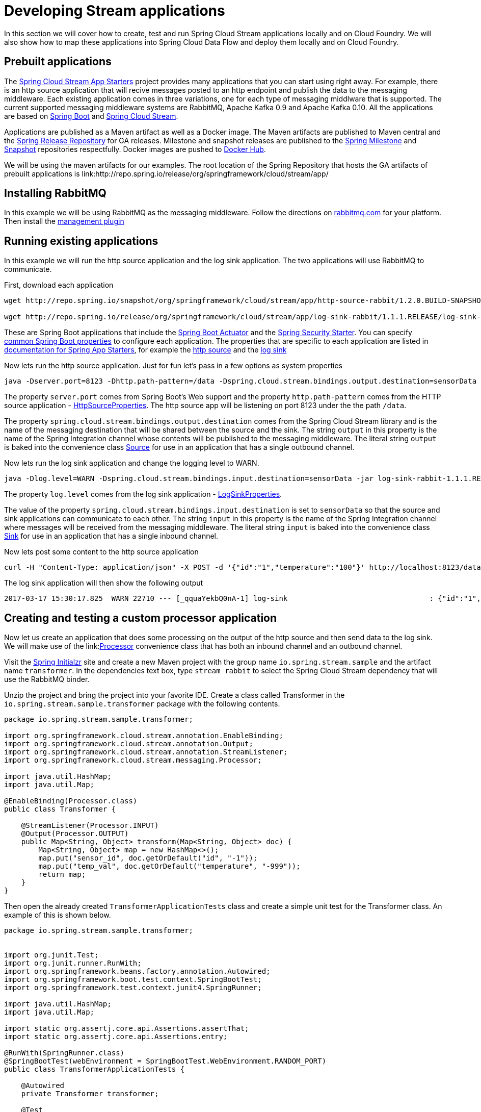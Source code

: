 [[dev-stream-apps]]
= Developing Stream applications

--
In this section we will cover how to create, test and run Spring Cloud Stream
applications locally and on Cloud Foundry.  We will also show how to map these
applications into Spring Cloud Data Flow and deploy them locally and on
Cloud Foundry.
--

[[prebuilt-apps]]
== Prebuilt applications
The link:http://cloud.spring.io/spring-cloud-stream-app-starters/[Spring Cloud Stream App Starters]
project provides many applications that you can start using right away.
For example, there is an http source application that will recive messages
posted to an http endpoint and publish the data to the messaging middleware.
Each existing application comes in three variations, one for each type of
messaging middlware that is supported.  The current supported messaging
middleware systems are RabbitMQ, Apache Kafka 0.9 and Apache Kafka 0.10.
All the applications are based on
link:https://projects.spring.io/spring-boot/[Spring Boot] and
link:https://cloud.spring.io/spring-cloud-stream/[Spring Cloud Stream].

Applications are published as a Maven artifact as well as a Docker image.
The Maven artifacts are published to Maven central and the link:http://repo.spring.io/release[Spring Release Repository]
for GA releases.  Milestone and snapshot releases are published to the
link:http://repo.spring.io/milestone[Spring Milestone] and link:http://repo.spring.io/snapshot[Snapshot] repositories respectfully.  Docker images are pushed
to link:https://hub.docker.com/u/springcloudstream/[Docker Hub].

We will be using the maven artifacts for our examples.  The root location
of the Spring Repository that hosts the GA artifacts of prebuilt applications is
link:http://repo.spring.io/release/org/springframework/cloud/stream/app/

[[rabbitmq-prereq]]
== Installing RabbitMQ
In this example we will be using RabbitMQ as the messaging middleware.  Follow
the directions on link:https://www.rabbitmq.com/download.html[rabbitmq.com] for
your platform.  Then install the link:https://www.rabbitmq.com/management.html[management plugin]

[[running-prebuilt-apps]]
== Running existing applications
In this example we will run the http source application and the log sink application.  The two applications will use RabbitMQ to communicate.

First, download each application

[source,bash]
----
wget http://repo.spring.io/snapshot/org/springframework/cloud/stream/app/http-source-rabbit/1.2.0.BUILD-SNAPSHOT/http-source-rabbit-1.2.0.BUILD-SNAPSHOT.jar

wget http://repo.spring.io/release/org/springframework/cloud/stream/app/log-sink-rabbit/1.1.1.RELEASE/log-sink-rabbit-1.1.1.RELEASE.jar

----

These are Spring Boot applications that include the
link:http://docs.spring.io/spring-boot/docs/current/reference/html/production-ready.html[Spring Boot Actuator]
and the
link:http://docs.spring.io/spring-boot/docs/current/reference/html/boot-features-security.html[Spring Security Starter].  You can specify link:https://docs.spring.io/spring-boot/docs/current/reference/html/common-application-properties.html[common Spring Boot properties] to configure each application.  The properties
that are specific to each application are listed in
link:http://docs.spring.io/spring-cloud-stream-app-starters/docs/Avogadro.SR1/reference/html/[documentation for Spring App Starters], for example the
link:http://docs.spring.io/spring-cloud-stream-app-starters/docs/Avogadro.SR1/reference/html/sources.html#spring-cloud-stream-modules-http-source[http source] and the
link:http://docs.spring.io/spring-cloud-stream-app-starters/docs/Avogadro.SR1/reference/html/spring-cloud-stream-modules-sinks.html#spring-cloud-stream-modules-log-sink[log sink]

Now lets run the http source application.  Just for fun let's pass in a few options as system properties

[source,bash]
----
java -Dserver.port=8123 -Dhttp.path-pattern=/data -Dspring.cloud.stream.bindings.output.destination=sensorData -jar http-source-rabbit-1.2.0.BUILD-SNAPSHOT.jar

----

The property `server.port` comes from Spring Boot's Web support and the property `http.path-pattern` comes from the HTTP source application - link:https://github.com/spring-cloud-stream-app-starters/http/blob/master/spring-cloud-starter-stream-source-http/src/main/java/org/springframework/cloud/stream/app/http/source/HttpSourceProperties.java[HttpSourceProperties].  The http source app will be listening on port 8123 under the the path `/data`.

The property `spring.cloud.stream.bindings.output.destination` comes from the
Spring Cloud Stream library and is the name of the messaging destination that
will be shared between the source and the sink.  The string `output` in this
property is the name of the Spring Integration channel whose contents will be
published to the messaging middleware.  The literal string `output` is baked into the convenience class link:http://docs.spring.io/spring-cloud-stream/docs/current/reference/htmlsingle/#__literal_source_literal_literal_sink_literal_and_literal_processor_literal[Source] for use in an application that has a single
outbound channel.

Now lets run the log sink application and change the logging level to WARN.

[source,bash]
----
java -Dlog.level=WARN -Dspring.cloud.stream.bindings.input.destination=sensorData -jar log-sink-rabbit-1.1.1.RELEASE.jar 
----

The property `log.level` comes from the log sink application - link:https://github.com/spring-cloud-stream-app-starters/log/blob/master/spring-cloud-starter-stream-sink-log/src/main/java/org/springframework/cloud/stream/app/log/sink/LogSinkProperties.java[LogSinkProperties].

The value of the property `spring.cloud.stream.bindings.input.destination` is
set to `sensorData` so that the source and sink applications can communicate
to each other.  The string `input` in this property is the name of the Spring
Integration channel where messages will be received from the messaging
middleware.  The literal string `input` is baked into the convenience class
link:http://docs.spring.io/spring-cloud-stream/docs/current/reference/htmlsingle/#__literal_source_literal_literal_sink_literal_and_literal_processor_literal[Sink] for use in an application that has a single inbound channel.

Now lets post some content to the http source application

[source,bash]
----
curl -H "Content-Type: application/json" -X POST -d '{"id":"1","temperature":"100"}' http://localhost:8123/data
----

The log sink application will then show the following output

[source,bash]
----
2017-03-17 15:30:17.825  WARN 22710 --- [_qquaYekbQ0nA-1] log-sink                                 : {"id":"1","temperature":"100"}
----

[[writing-a-unit-test]]
== Creating and testing a custom processor application

Now let us create an application that does some processing on the output of the
http source and then send data to the log sink.  We will make use of the link:link:http://docs.spring.io/spring-cloud-stream/docs/current/reference/htmlsingle/#__literal_source_literal_literal_sink_literal_and_literal_processor_literal[Processor] convenience class that has both an inbound channel and an outbound channel.

Visit the link:https://start.spring.io/[Spring Initialzr] site and create a new
Maven project with the group name `io.spring.stream.sample` and the artifact name `transformer`.  In the dependencies text box, type `stream rabbit` to select the Spring Cloud Stream dependency that will use the RabbitMQ binder.

Unzip the project and bring the project into your favorite IDE.  Create a class called Transformer in the `io.spring.stream.sample.transformer` package with the following contents.

[source,java]
----
package io.spring.stream.sample.transformer;

import org.springframework.cloud.stream.annotation.EnableBinding;
import org.springframework.cloud.stream.annotation.Output;
import org.springframework.cloud.stream.annotation.StreamListener;
import org.springframework.cloud.stream.messaging.Processor;

import java.util.HashMap;
import java.util.Map;

@EnableBinding(Processor.class)
public class Transformer {

    @StreamListener(Processor.INPUT)
    @Output(Processor.OUTPUT)
    public Map<String, Object> transform(Map<String, Object> doc) {
        Map<String, Object> map = new HashMap<>();
        map.put("sensor_id", doc.getOrDefault("id", "-1"));
        map.put("temp_val", doc.getOrDefault("temperature", "-999"));
        return map;
    }
}
----

Then open the already created `TransformerApplicationTests` class and create a
simple unit test for the Transformer class.  An example of this is shown below.

[source,java]
----
package io.spring.stream.sample.transformer;


import org.junit.Test;
import org.junit.runner.RunWith;
import org.springframework.beans.factory.annotation.Autowired;
import org.springframework.boot.test.context.SpringBootTest;
import org.springframework.test.context.junit4.SpringRunner;

import java.util.HashMap;
import java.util.Map;

import static org.assertj.core.api.Assertions.assertThat;
import static org.assertj.core.api.Assertions.entry;

@RunWith(SpringRunner.class)
@SpringBootTest(webEnvironment = SpringBootTest.WebEnvironment.RANDOM_PORT)
public class TransformerApplicationTests {

    @Autowired
    private Transformer transformer;

    @Test
    public void simpleTest() {
        Map<String, Object> resultMap = transformer.transform(createInputData());
        assertThat(resultMap).hasSize(2)
                .contains(entry("sensor_id", "1"))
                .contains(entry("temp_val", "100"));
    }

    private Map<String, Object> createInputData() {
        HashMap<String, Object> inputData = new HashMap<>();
        inputData.put("id", "1");
        inputData.put("temperature", "100");
        return inputData;
    }
}
----

Executing `./mvnw clean package` in the root directory of the transformer
project will generate the artifact `transformer-0.0.1-SNAPSHOT.jar` under the
`target directory.

Now run all three applications:

[source,bash]
----
java -Dserver.port=8123 \
     -Dhttp.path-pattern=/data \
     -Dspring.cloud.stream.bindings.output.destination=sensorData \
     -jar http-source-rabbit-1.2.0.BUILD-SNAPSHOT.jar

java -Dserver.port=8090 \
 -Dspring.cloud.stream.bindings.input.destination=sensorData \
 -Dspring.cloud.stream.bindings.output.destination=normalizedSensorData \
 -jar transformer-0.0.1-SNAPSHOT.jar

java -Dlog.level=WARN \
     -Dspring.cloud.stream.bindings.input.destination=normalizedSensorData \
     -jar log-sink-rabbit-1.1.1.RELEASE.jar 
----

Now lets post some content to the http source application

[source,bash]
----
curl -H "Content-Type: application/json" -X POST -d '{"id":"2","temperature":"200"}' http://localhost:8123/data
----

Will result in the log sink showing the following output

[source,bash]
----
2017-03-24 16:09:42.726  WARN 7839 --- [Raj4gYSoR_6YA-1] log-sink                                 : {sensor_id=2, temp_val=200}
----

== Improving the quality of service for the messaging middleware

In the case of RabbitMQ, applications that produce data will create a durable topic exchange.

<insert image>

Applications that consume data will create an anonymous autodelete queue.

<insert image>

This can result in a message not being stored and forwarded by the producer if
the producer application started before the consumer application.  Even though
the exchange is durable, there needs to be a durable queue bound to the exchange
for the message to be stored for later consumption.

Producer applications should set the `spring.cloud.stream.bindings.<channelName>.producer.requiredGroups` property to pre-create durable queues and bind them to
the exchange.  The consumer applications should then specify the `spring.cloud.stream.bindings.<channelName>.group` property to consume from the same named
durable queue.  link:http://docs.spring.io/spring-cloud-stream/docs/current/reference/htmlsingle/#consumer-groups[Consumer groups] are also the means by which
multiple instances of a consuming application can participate in a competing
consumer relationship with other members of the same consumer group.

[source,bash]
----
java -Dserver.port=8123 \
     -Dhttp.path-pattern=/data \
     -Dspring.cloud.stream.bindings.output.destination=sensorData \
     -Dspring.cloud.stream.bindings.output.producer.requiredGroups=sensorDataGroup \
     -jar http-source-rabbit-1.2.0.BUILD-SNAPSHOT.jar

java -Dserver.port=8090 \
     -Dspring.cloud.stream.bindings.input.destination=sensorData \
     -Dspring.cloud.stream.bindings.input.group=sensorDataGroup \
     -Dspring.cloud.stream.bindings.output.destination=normalizedSensorData \
     -Dspring.cloud.stream.bindings.output.producer.requiredGroups=normalizedSensorDataGroup \
     -jar transformer-0.0.1-SNAPSHOT.jar

java -Dlog.level=WARN \
     -Dspring.cloud.stream.bindings.input.destination=normalizedSensorData \
     -Dspring.cloud.stream.bindings.input.group=normalizedSensorDataGroup \
     -jar log-sink-rabbit-1.1.1.RELEASE.jar 
----

<insert image>

Posting data to the http source as before will result in the same log message in
the sink.

== Mapping the applications to Spring Cloud Data Flow

Spring Cloud Data Flow (SCDF) provides a higher level view to create this
group of three Spring Cloud Stream applications by introducing the concept
of a stream.  A stream is defined using a unix-pipes and filters DSL.
Each application is first registered with under a simple name,
for example `http`, `transformer` and `log` for the applications we are using.
The stream DSL to connect these three applications is `http | transformer | log`.

Spring Cloud Data Flow has a server component that can launch these applications
on your local machine, Pivotal Cloud Foundry, Kubernetes, Mesos, Nomad and
Red Hat OpenShift.  It also has a shell component that is used to register
application and create streams.

We will be using the local machine version of the server.  Follow the
link:http://docs.spring.io/spring-cloud-dataflow/docs/1.2.0.M3/reference/htmlsingle/#getting-started[Getting Started] section of the docs shows you how to
download and run both the server and the shell.  Follow those getting started
steps until you reach the section about registering applications.

In the shell application, register the jar files you have on your local machine
using the following commands.  In this example, the `http` and `log` applications
are in the `/home/mpollack/temp/dev` directory and the transformer jar is in the
`/home/mpollack/dev-marketing/transformer/target` directory

[source,bash]
----
dataflow:>app register --type source --name http --uri file://home/mpollack/temp/dev/http-source-rabbit-1.2.0.BUILD-SNAPSHOT.jar

dataflow:>app register --type processor --name transformer --uri file://home/mpollack/dev-marketing/transformer/target/transformer-0.0.1-SNAPSHOT.jar

dataflow:>app register --type sink --name log --uri file://home/mpollack/temp/dev/log-sink-rabbit-1.1.1.RELEASE.jar

----

The `http` application has metadata available so you can see common properties
that can be configured by using the shell command `app info`


[source,bash]
----
dataflow:>app info source:http
Information about source application 'http':
Resource URI: file://home/mpollack/temp/dev/http-source-rabbit-1.2.0.BUILD-SNAPSHOT.jar
╔══════════════════════════════╤══════════════════════════════╤══════════════════════════════╤══════════════════════════════╗
║         Option Name          │         Description          │           Default            │             Type             ║
╠══════════════════════════════╪══════════════════════════════╪══════════════════════════════╪══════════════════════════════╣
║http.path-pattern             │An Ant-Style pattern to       │/                             │java.lang.String              ║
║                              │determine which http requests │                              │                              ║
║                              │will be captured.             │                              │                              ║
║http.mapped-request-headers   │Headers that will be mapped.  │<none>                        │java.lang.String[]            ║
║server.port                   │Server HTTP port.             │<none>                        │java.lang.Integer             ║
╚══════════════════════════════╧══════════════════════════════╧══════════════════════════════╧══════════════════════════════╝


----


Now we can create a stream definition and deploy it

[source,bash]
----
stream create --name httpIngest --definition "http --server.port=8123 --path-pattern=/data | transformer --server.port=8090 | log --level=WARN" --deploy

----


and in the shell you can query for the list of stream

[source,bash]
----
dataflow:>stream list
╔═══════════╤════════════════════════════════════════════════════════════════════════════════════════════════╤═════════╗
║Stream Name│                                       Stream Definition                                        │ Status  ║
╠═══════════╪════════════════════════════════════════════════════════════════════════════════════════════════╪═════════╣
║httpIngest │http --server.port=8123 --path-pattern=/data | transformer --server.port=8090 | log --level=WARN│Deploying║
╚═══════════╧════════════════════════════════════════════════════════════════════════════════════════════════╧═════════╝

----

Eventually you will see the status column say `Deployed`.


In the server log you will see

----
2017-03-24 17:12:44.071  INFO 9829 --- [nio-9393-exec-6] o.s.c.d.spi.local.LocalAppDeployer       : deploying app httpIngest.log instance 0
   Logs will be in /tmp/spring-cloud-dataflow-4401025649434774446/httpIngest-1490389964038/httpIngest.log
2017-03-24 17:12:44.153  INFO 9829 --- [nio-9393-exec-6] o.s.c.d.spi.local.LocalAppDeployer       : deploying app httpIngest.transformer instance 0
   Logs will be in /tmp/spring-cloud-dataflow-4401025649434774446/httpIngest-1490389964143/httpIngest.transformer
2017-03-24 17:12:44.285  INFO 9829 --- [nio-9393-exec-6] o.s.c.d.spi.local.LocalAppDeployer       : deploying app httpIngest.http instance 0
   Logs will be in /tmp/spring-cloud-dataflow-4401025649434774446/httpIngest-1490389964264/httpIngest.http
----

You can go to each directory to see the logs of each application.  In the
RabbitMQ management console you will see two exchanges and two durable queues.

<insert image>

<insert image>

The SCDF server has configured the input and output destinations,
`requiredGroups` and  `group` property for each application as was done
explicitly in the previous 

Now lets post some content to the http source application

[source,bash]
----
curl -H "Content-Type: application/json" -X POST -d '{"id":"1","temperature":"100"}' http://localhost:8123/data
----

tailing the stdout_0.log file for the log sink will then show

[source,bash]
----
2017-03-24 17:29:55.280  WARN 11302 --- [er.httpIngest-1] log-sink                                 : {sensor_id=4, temp_val=400}
----

If you acces the Boot actuator endpoint for the applications, you will see the
convensions that SCDF has made for the destinatio names, consumer groups, and
requiredGroups configuration properties.


[source,bash]
----
# for the http source
"spring.cloud.stream.bindings.output.producer.requiredGroups": "httpIngest",
"spring.cloud.stream.bindings.output.destination": "httpIngest.http",
"spring.cloud.application.group": "httpIngest",


# For the transformer
"spring.cloud.stream.bindings.input.group": "httpIngest",
"spring.cloud.stream.bindings.output.producer.requiredGroups": "httpIngest",


"spring.cloud.stream.bindings.output.destination": "httpIngest.transformer",
"spring.cloud.stream.bindings.input.destination": "httpIngest.http",
"spring.cloud.application.group": "httpIngest",

# for the log sink
"spring.cloud.stream.bindings.input.group": "httpIngest",
"spring.cloud.stream.bindings.input.destination": "httpIngest.transformer",
"spring.cloud.application.group": "httpIngest",
----


== Integration testing locally

xref:writing-a-unit-test[Earlier] we wrote a unit test for the processor application. Spring Cloud Stream also offers the ability
to test applications in the context of Spring Cloud Stream, via a special _test Binder_.

To do this, add the following dependency to your project:
[source, xml]
----
    <dependency>
        <groupId>org.springframework.cloud</groupId>
        <artifactId>spring-cloud-stream-test-support</artifactId>
        <scope>test</scope>
    </dependency>
----

This test Binder comes with a Boot `AutoConfiguration` class that has high precedence and will replace the normal Binder in your tests.

[WARNING]
Be sure *not* to package this dependency in your production code, or it will replace your binder of choice. In the above snippet, the maven dependency scope is `test`, which is crucial.

Then, you can write a more integration oriented test as follows:

[source, java]
----
package io.spring.stream.sample.transformer;

import java.util.Map;

import org.junit.Test;
import org.junit.runner.RunWith;

import org.springframework.beans.factory.annotation.Autowired;
import org.springframework.boot.test.context.SpringBootTest;
import org.springframework.cloud.stream.messaging.Processor;
import org.springframework.cloud.stream.test.binder.MessageCollector;
import org.springframework.messaging.Message;
import org.springframework.messaging.support.GenericMessage;
import org.springframework.test.context.junit4.SpringRunner;

import static org.hamcrest.collection.IsMapContaining.hasEntry;
import static org.junit.Assert.assertThat;

@RunWith(SpringRunner.class)
@SpringBootTest
public class TransformerIntegrationTests {

    @Autowired
    private MessageCollector messageCollector;

    @Autowired
    private Processor processor;

    @Test
    public void testWiring() {
        Message<String> message = new GenericMessage<>("{\"temperature\": 100}");
        this.processor.input().send(message);
        Message<Map<String, ?>> received = (Message<Map<String, ?>>) this.messageCollector.forChannel(this.processor.output()).poll();
        assertThat(received.getPayload(), hasEntry("temp_val", 100));
        assertThat(received.getPayload(), hasEntry("sensor_id", "-1"));
    }

}
----

Notice how the input message is JSON sent _via_ the `input()` channel of the processor. Similarly, it is received (timeouts are supported)
on the `output()` channel.

== Integration testing on Cloud Foundry

== Deploying on Cloud Foundry

[[dev-customizing-stream-apps]]
= Customizing Stream applications

== Changing the messaging middleware

== Changing the serialization

== Changing the number of instances

no partitioning, basic scale up.

== Composing applications


[[dev-multiple-streamstopologies]]
= Collaborating streams

Show More complex topologies
== Durability

in the case of rabbit, need to talk about requiredGroups on producer side
and consumerGroup on consumer side.


== real-time analytics

== Fan in/Fan out

[[dev-data-partitioning]]
= Data Partitioning


=== Using SI DSL for more advanced flows
